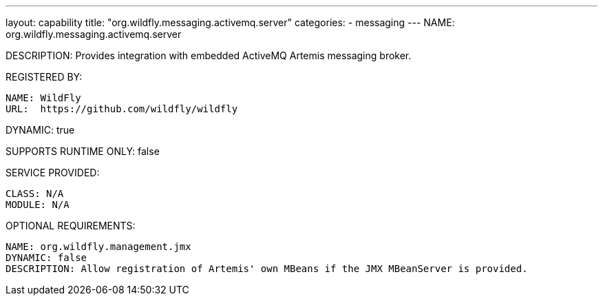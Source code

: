 ---
layout: capability
title:  "org.wildfly.messaging.activemq.server"
categories:
  - messaging
---
NAME: org.wildfly.messaging.activemq.server

DESCRIPTION: Provides integration with embedded ActiveMQ Artemis messaging broker.

REGISTERED BY:

  NAME: WildFly
  URL:  https://github.com/wildfly/wildfly

DYNAMIC: true

SUPPORTS RUNTIME ONLY: false

SERVICE PROVIDED:

  CLASS: N/A
  MODULE: N/A

OPTIONAL REQUIREMENTS:

  NAME: org.wildfly.management.jmx
  DYNAMIC: false
  DESCRIPTION: Allow registration of Artemis' own MBeans if the JMX MBeanServer is provided.
